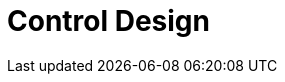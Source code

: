 = Control Design

// image::images/controller.jpg["Controller architecture", width=1024, link="images/controller.jpg"]
